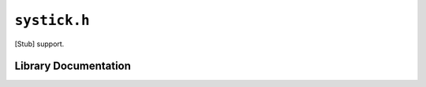 .. highlight:: c


.. _libmaple-systick:

.. FIXME [0.0.10] move these to the right places:

.. _libmaple-systick_disable:

.. _libmaple-systick_resume:

``systick.h``
=============

[Stub] support.

Library Documentation
---------------------

.. doxygenfile:: systick.h
